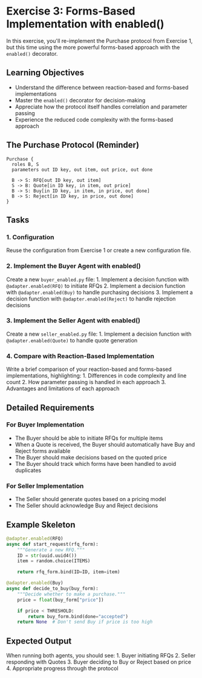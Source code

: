 * Exercise 3: Forms-Based Implementation with enabled()
In this exercise, you'll re-implement the Purchase protocol from
Exercise 1, but this time using the more powerful forms-based approach
with the =enabled()= decorator.
** Learning Objectives
- Understand the difference between reaction-based and forms-based
  implementations
- Master the =enabled()= decorator for decision-making
- Appreciate how the protocol itself handles correlation and parameter
  passing
- Experience the reduced code complexity with the forms-based approach
** The Purchase Protocol (Reminder)
#+begin_example
Purchase {
  roles B, S
  parameters out ID key, out item, out price, out done
  
  B -> S: RFQ[out ID key, out item]
  S -> B: Quote[in ID key, in item, out price]
  B -> S: Buy[in ID key, in item, in price, out done]
  B -> S: Reject[in ID key, in price, out done]
}
#+end_example
** Tasks
*** 1. Configuration
Reuse the configuration from Exercise 1 or create a new configuration
file.
*** 2. Implement the Buyer Agent with enabled()
Create a new =buyer_enabled.py= file: 1. Implement a decision function
with =@adapter.enabled(RFQ)= to initiate RFQs 2. Implement a decision
function with =@adapter.enabled(Buy)= to handle purchasing decisions 3.
Implement a decision function with =@adapter.enabled(Reject)= to handle
rejection decisions
*** 3. Implement the Seller Agent with enabled()
Create a new =seller_enabled.py= file: 1. Implement a decision function
with =@adapter.enabled(Quote)= to handle quote generation
*** 4. Compare with Reaction-Based Implementation
Write a brief comparison of your reaction-based and forms-based
implementations, highlighting: 1. Differences in code complexity and
line count 2. How parameter passing is handled in each approach 3.
Advantages and limitations of each approach
** Detailed Requirements
*** For Buyer Implementation
- The Buyer should be able to initiate RFQs for multiple items
- When a Quote is received, the Buyer should automatically have Buy and
  Reject forms available
- The Buyer should make decisions based on the quoted price
- The Buyer should track which forms have been handled to avoid
  duplicates
*** For Seller Implementation
- The Seller should generate quotes based on a pricing model
- The Seller should acknowledge Buy and Reject decisions
** Example Skeleton
#+begin_src python
@adapter.enabled(RFQ)
async def start_request(rfq_form):
    """Generate a new RFQ."""
    ID = str(uuid.uuid4())
    item = random.choice(ITEMS)
    
    return rfq_form.bind(ID=ID, item=item)

@adapter.enabled(Buy)
async def decide_to_buy(buy_form):
    """Decide whether to make a purchase."""
    price = float(buy_form["price"])
    
    if price < THRESHOLD:
        return buy_form.bind(done="accepted")
    return None  # Don't send Buy if price is too high
#+end_src
** Expected Output
When running both agents, you should see: 1. Buyer initiating RFQs 2.
Seller responding with Quotes 3. Buyer deciding to Buy or Reject based
on price 4. Appropriate progress through the protocol
